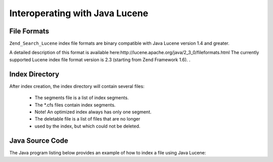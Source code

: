 
Interoperating with Java Lucene
===============================

.. _zend.search.lucene.index-creation.file-formats:

File Formats
------------

``Zend_Search_Lucene`` index file formats are binary compatible with Java Lucene version 1.4 and greater.

A detailed description of this format is available here:http://lucene.apache.org/java/2_3_0/fileformats.html
The currently supported Lucene index file format version is 2.3 (starting from Zend Framework 1.6).
.

.. _zend.search.lucene.index-creation.index-directory:

Index Directory
---------------

After index creation, the index directory will contain several files:

    - The segments file is a list of index segments.
    - The *.cfs files contain index segments.
    - Note! An optimized index always has only one segment.
    - The deletable file is a list of files that are no longer
    - used by the index, but which could not be deleted.


.. _zend.search.lucene.java-lucene.source-code:

Java Source Code
----------------

The Java program listing below provides an example of how to index a file using Java Lucene:

.. code-block:: php
    :linenos:
    
    /**
    * Index creation:
    */
    import org.apache.lucene.index.IndexWriter;
    import org.apache.lucene.document.*;
    
    import java.io.*
    
    ...
    
    IndexWriter indexWriter = new IndexWriter("/data/my_index",
                                              new SimpleAnalyzer(), true);
    
    ...
    
    String filename = "/path/to/file-to-index.txt"
    File f = new File(filename);
    
    Document doc = new Document();
    doc.add(Field.Text("path", filename));
    doc.add(Field.Keyword("modified",DateField.timeToString(f.lastModified())));
    doc.add(Field.Text("author", "unknown"));
    FileInputStream is = new FileInputStream(f);
    Reader reader = new BufferedReader(new InputStreamReader(is));
    doc.add(Field.Text("contents", reader));
    
    indexWriter.addDocument(doc);
    


